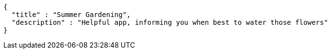 [source,options="nowrap"]
----
{
  "title" : "Summer Gardening",
  "description" : "Helpful app, informing you when best to water those flowers"
}
----